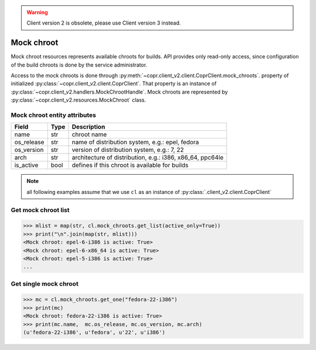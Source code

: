 .. warning::
    Client version 2 is obsolete, please use Client version 3 instead.


.. _`mock-chroot-info`:

Mock chroot
===========

Mock chroot resources represents available chroots for builds. API provides only read-only access,
since configuration of the build chroots is done by the service administrator.

Access to the mock chroots is done through :py:meth:`~copr.client_v2.client.CoprClient.mock_chroots`.
property of initialized :py:class:`~copr.client_v2.client.CoprClient`. That property is an instance of
:py:class:`~copr.client_v2.handlers.MockChrootHandle`. Mock chroots are represented by
:py:class:`~copr.client_v2.resources.MockChroot` class.

.. _mock-chroot-attributes:

Mock chroot entity attributes
-----------------------------


.. copied from frontend docs, don't forget to update

==================  ==================== ===============
Field               Type                 Description
==================  ==================== ===============
name                str                  chroot name
os_release          str                  name of distribution system, e.g.: epel, fedora
os_version          str                  version of distribution system, e.g.: 7, 22
arch                str                  architecture of distribution, e.g.: i386, x86_64, ppc64le
is_active           bool                 defines if this chroot is available for builds
==================  ==================== ===============

.. note::
    all following examples assume that we use ``cl``
    as an instance of :py:class:`.client_v2.client.CoprClient`

Get mock chroot list
--------------------

.. sourcecode:: python

    >>> mlist = map(str, cl.mock_chroots.get_list(active_only=True))
    >>> print("\n".join(map(str, mlist)))
    <Mock chroot: epel-6-i386 is active: True>
    <Mock chroot: epel-6-x86_64 is active: True>
    <Mock chroot: epel-5-i386 is active: True>
    ...

Get single mock chroot
----------------------

.. sourcecode:: python

    >>> mc = cl.mock_chroots.get_one("fedora-22-i386")
    >>> print(mc)
    <Mock chroot: fedora-22-i386 is active: True>
    >>> print(mc.name,  mc.os_release, mc.os_version, mc.arch)
    (u'fedora-22-i386', u'fedora', u'22', u'i386')
